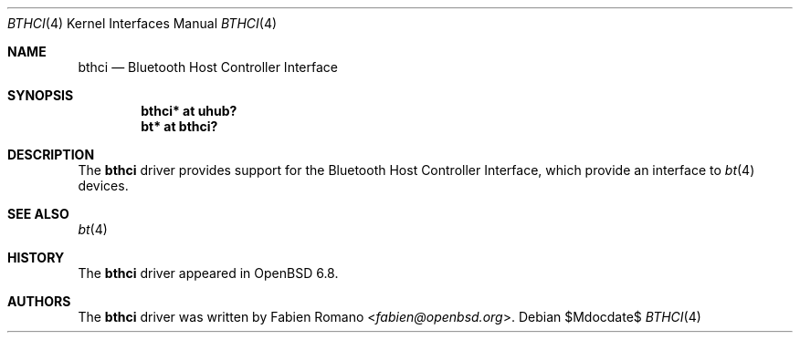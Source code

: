 .\"	$OpenBSD$
.\"
.\" Copyright (c) 2020 Fabien Romano <fabien@openbsd.org>
.\"
.\" Permission to use, copy, modify, and distribute this software for any
.\" purpose with or without fee is hereby granted, provided that the above
.\" copyright notice and this permission notice appear in all copies.
.\"
.\" THE SOFTWARE IS PROVIDED "AS IS" AND THE AUTHOR DISCLAIMS ALL WARRANTIES
.\" WITH REGARD TO THIS SOFTWARE INCLUDING ALL IMPLIED WARRANTIES OF
.\" MERCHANTABILITY AND FITNESS. IN NO EVENT SHALL THE AUTHOR BE LIABLE FOR
.\" ANY SPECIAL, DIRECT, INDIRECT, OR CONSEQUENTIAL DAMAGES OR ANY DAMAGES
.\" WHATSOEVER RESULTING FROM LOSS OF USE, DATA OR PROFITS, WHETHER IN AN
.\" ACTION OF CONTRACT, NEGLIGENCE OR OTHER TORTIOUS ACTION, ARISING OUT OF
.\" OR IN CONNECTION WITH THE USE OR PERFORMANCE OF THIS SOFTWARE.
.\"
.Dd $Mdocdate$
.Dt BTHCI 4
.Os
.Sh NAME
.Nm bthci
.Nd Bluetooth Host Controller Interface 
.Sh SYNOPSIS
.Cd "bthci* at uhub?"
.Cd "bt* at bthci?"
.Sh DESCRIPTION
The
.Nm
driver provides support for the Bluetooth Host Controller Interface, which
provide an interface to
.Xr bt 4
devices.
.Sh SEE ALSO
.Xr bt 4
.Sh HISTORY
The
.Nm
driver
appeared in
.Ox 6.8 .
.Sh AUTHORS
.An -nosplit
The
.Nm
driver was written by
.An Fabien Romano Aq Mt fabien@openbsd.org .
